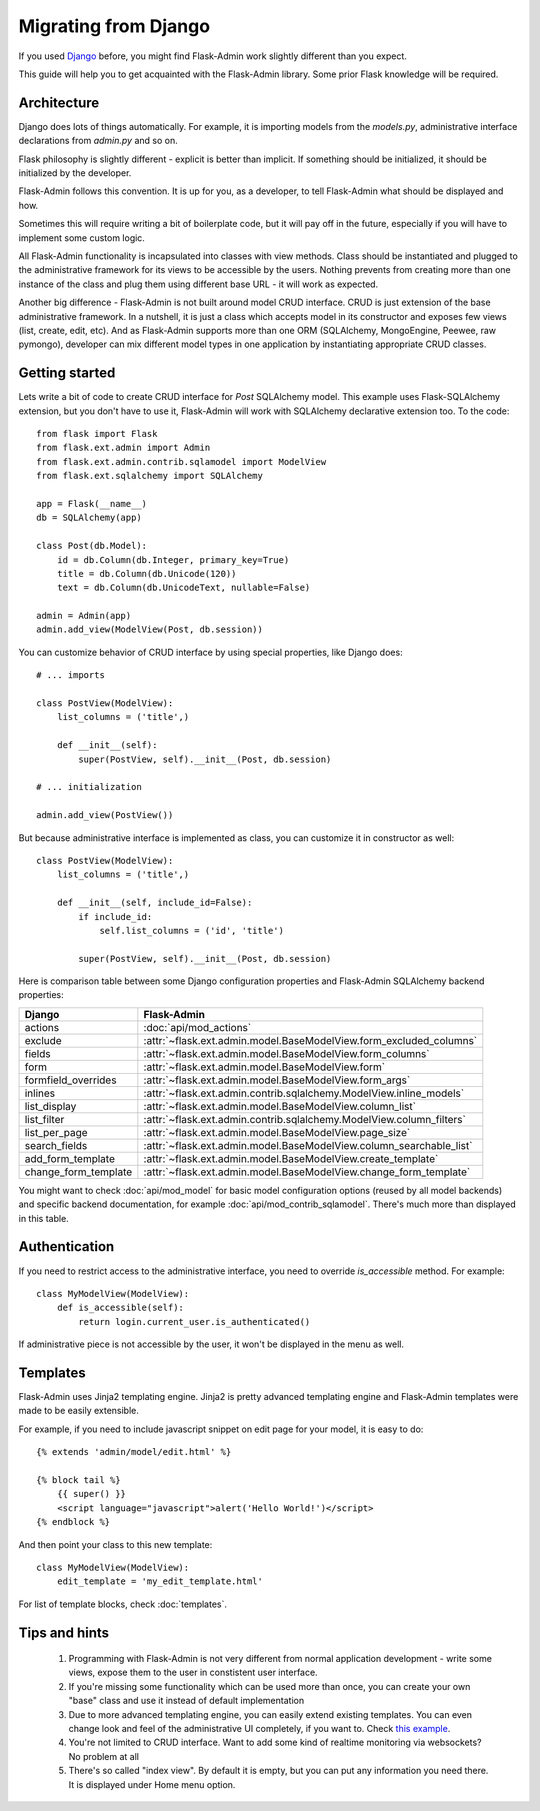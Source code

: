 Migrating from Django
=====================

If you used `Django <https://www.djangoproject.com/>`_ before, you might find Flask-Admin work slightly different than you expect.

This guide will help you to get acquainted with the Flask-Admin library. Some prior Flask knowledge will be required.

Architecture
------------

Django does lots of things automatically. For example, it is importing models from the `models.py`, administrative interface
declarations from `admin.py` and so on.

Flask philosophy is slightly different - explicit is better than implicit. If something should be initialized, it should be
initialized by the developer.

Flask-Admin follows this convention. It is up for you, as a developer, to tell Flask-Admin what should be displayed and how.

Sometimes this will require writing a bit of boilerplate code, but it will pay off in the future, especially if you
will have to implement some custom logic.

All Flask-Admin functionality is incapsulated into classes with view methods. Class should be instantiated and plugged to the
administrative framework for its views to be accessible by the users. Nothing prevents from creating more than one instance
of the class and plug them using different base URL - it will work as expected.

Another big difference - Flask-Admin is not built around model CRUD interface. CRUD is just extension of the base administrative
framework. In a nutshell, it is just a class which accepts model in its constructor and exposes few views (list, create, edit, etc).
And as Flask-Admin supports more than one ORM (SQLAlchemy, MongoEngine, Peewee, raw pymongo), developer can mix different model
types in one application by instantiating appropriate CRUD classes.

Getting started
---------------

Lets write a bit of code to create CRUD interface for `Post` SQLAlchemy model. This example uses Flask-SQLAlchemy extension,
but you don't have to use it, Flask-Admin will work with SQLAlchemy declarative extension too. To the code::

    from flask import Flask
    from flask.ext.admin import Admin
    from flask.ext.admin.contrib.sqlamodel import ModelView
    from flask.ext.sqlalchemy import SQLAlchemy

    app = Flask(__name__)
    db = SQLAlchemy(app)

    class Post(db.Model):
        id = db.Column(db.Integer, primary_key=True)
        title = db.Column(db.Unicode(120))
        text = db.Column(db.UnicodeText, nullable=False)

    admin = Admin(app)
    admin.add_view(ModelView(Post, db.session))

You can customize behavior of CRUD interface by using special properties, like Django does::

    # ... imports

    class PostView(ModelView):
        list_columns = ('title',)

        def __init__(self):
            super(PostView, self).__init__(Post, db.session)

    # ... initialization

    admin.add_view(PostView())

But because administrative interface is implemented as class, you can customize it in constructor as well::

    class PostView(ModelView):
        list_columns = ('title',)

        def __init__(self, include_id=False):
            if include_id:
                self.list_columns = ('id', 'title')

            super(PostView, self).__init__(Post, db.session)

Here is comparison table between some Django configuration properties and Flask-Admin SQLAlchemy backend properties:

=========================================== ==============================================
Django                                      Flask-Admin
=========================================== ==============================================
actions										:doc:`api/mod_actions`
exclude										:attr:`~flask.ext.admin.model.BaseModelView.form_excluded_columns`
fields										:attr:`~flask.ext.admin.model.BaseModelView.form_columns`
form 										:attr:`~flask.ext.admin.model.BaseModelView.form`
formfield_overrides 						:attr:`~flask.ext.admin.model.BaseModelView.form_args`
inlines										:attr:`~flask.ext.admin.contrib.sqlalchemy.ModelView.inline_models`
list_display 								:attr:`~flask.ext.admin.model.BaseModelView.column_list`
list_filter									:attr:`~flask.ext.admin.contrib.sqlalchemy.ModelView.column_filters`
list_per_page 								:attr:`~flask.ext.admin.model.BaseModelView.page_size`
search_fields								:attr:`~flask.ext.admin.model.BaseModelView.column_searchable_list`
add_form_template							:attr:`~flask.ext.admin.model.BaseModelView.create_template`
change_form_template						:attr:`~flask.ext.admin.model.BaseModelView.change_form_template`
=========================================== ==============================================

You might want to check :doc:`api/mod_model` for basic model configuration options (reused by all model
backends) and specific backend documentation, for example :doc:`api/mod_contrib_sqlamodel`. There's much more
than displayed in this table.

Authentication
--------------

If you need to restrict access to the administrative interface, you need to override `is_accessible` method. For example::

    class MyModelView(ModelView):
        def is_accessible(self):
            return login.current_user.is_authenticated()

If administrative piece is not accessible by the user, it won't be displayed in the menu as well.

Templates
---------

Flask-Admin uses Jinja2 templating engine. Jinja2 is pretty advanced templating engine and Flask-Admin templates were made
to be easily extensible.

For example, if you need to include javascript snippet on edit page for your model, it is easy to do::

    {% extends 'admin/model/edit.html' %}

    {% block tail %}
        {{ super() }}
        <script language="javascript">alert('Hello World!')</script>
    {% endblock %}

And then point your class to this new template::

    class MyModelView(ModelView):
        edit_template = 'my_edit_template.html'

For list of template blocks, check :doc:`templates`.

Tips and hints
--------------

 1. Programming with Flask-Admin is not very different from normal application development - write some views, expose
    them to the user in constistent user interface.

 2. If you're missing some functionality which can be used more than once, you can create your own "base" class and use
    it instead of default implementation

 3. Due to more advanced templating engine, you can easily extend existing templates. You can even change look and feel
    of the administrative UI completely, if you want to. Check `this example <https://github.com/mrjoes/flask-admin/tree/master/examples/layout>`_.

 4. You're not limited to CRUD interface. Want to add some kind of realtime monitoring via websockets? No problem at all

 5. There's so called "index view". By default it is empty, but you can put any information you need there. It is displayed
    under Home menu option.

